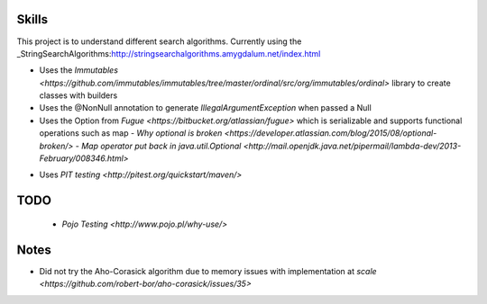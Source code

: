 Skills
======

This project is to understand different search algorithms.
Currently using the _StringSearchAlgorithms:http://stringsearchalgorithms.amygdalum.net/index.html

- Uses the `Immutables <https://github.com/immutables/immutables/tree/master/ordinal/src/org/immutables/ordinal>` library to create classes with builders
- Uses the @NonNull annotation to generate `IllegalArgumentException` when passed a Null
- Uses the Option from `Fugue <https://bitbucket.org/atlassian/fugue>` which is serializable and supports functional operations such as map
  - `Why optional is broken <https://developer.atlassian.com/blog/2015/08/optional-broken/>`
  - `Map operator put back in java.util.Optional <http://mail.openjdk.java.net/pipermail/lambda-dev/2013-February/008346.html>`
- Uses `PIT testing <http://pitest.org/quickstart/maven/>`
    .. highlight:: bash
       :linenos:

        mvn -DwithHistory org.pitest:pitest-maven:mutationCoverage
    



TODO
====
 - `Pojo Testing <http://www.pojo.pl/why-use/>`

Notes
=====
- Did not try the Aho-Corasick algorithm due to memory issues with implementation at `scale <https://github.com/robert-bor/aho-corasick/issues/35>`